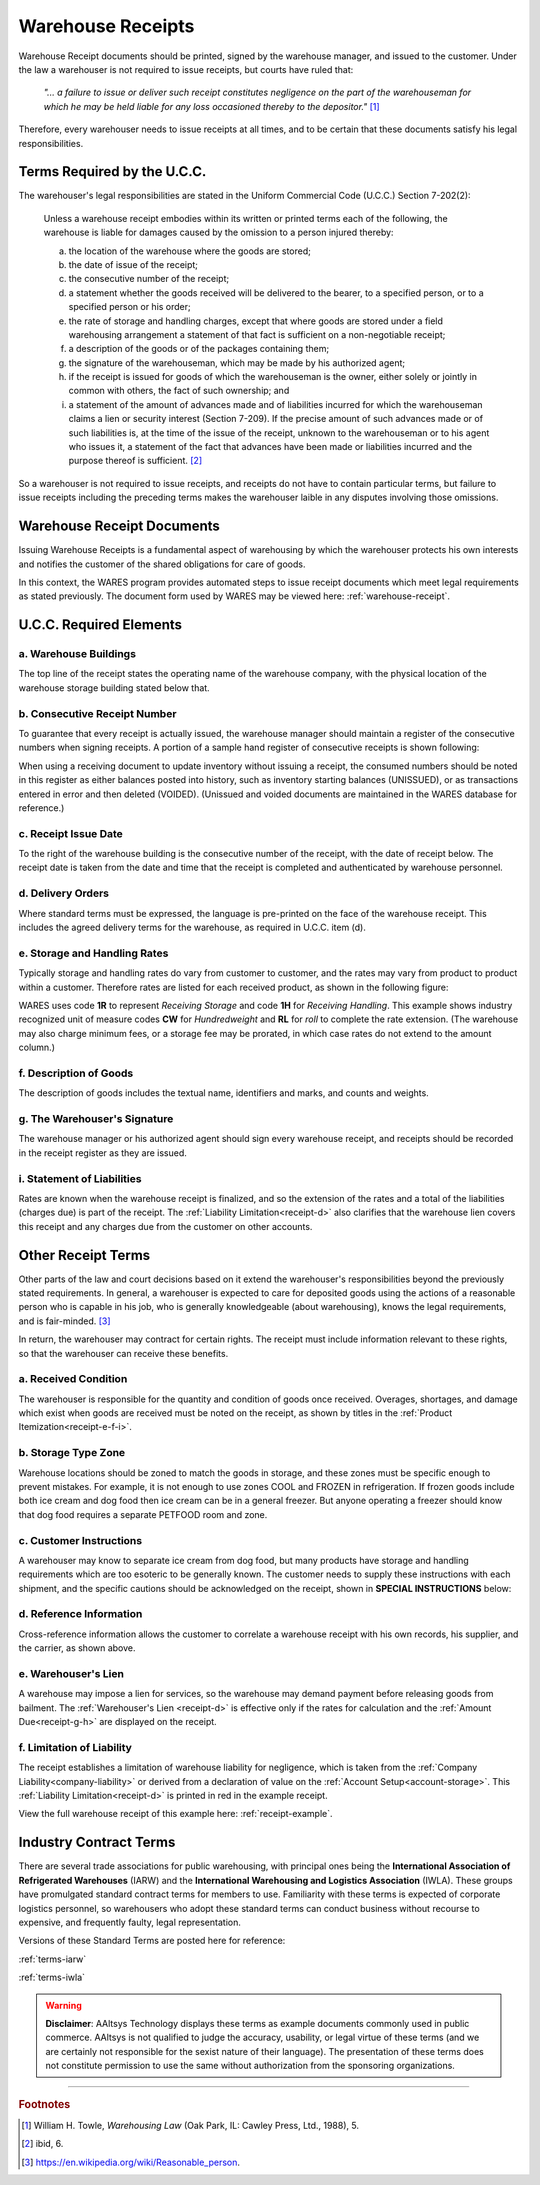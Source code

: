 .. _receipts:

#############################
Warehouse Receipts
#############################

Warehouse Receipt documents should be printed, signed by the warehouse manager, 
and issued to the customer. Under the law a warehouser is not required to 
issue receipts, but courts have ruled that:

   *"... a failure to issue or deliver such receipt constitutes negligence on 
   the part of the warehouseman for which he may be held liable for any loss 
   occasioned thereby to the depositor."* [1]_

Therefore, every warehouser needs to issue receipts at all times, and to be 
certain that these documents satisfy his legal responsibilities.

Terms Required by the U.C.C.
=============================

The warehouser's legal responsibilities are stated in the Uniform Commercial 
Code (U.C.C.) Section 7-202(2):

   Unless a warehouse receipt embodies within its written or printed terms
   each of the following, the warehouse is liable for damages caused by the
   omission to a person injured thereby:

   a) the location of the warehouse where the goods are stored;
   b) the date of issue of the receipt;
   c) the consecutive number of the receipt;
   d) a statement whether the goods received will be delivered to the bearer, 
      to a specified person, or to a specified person or his order;
   e) the rate of storage and handling charges, except that where goods are 
      stored under a field warehousing arrangement a statement of that fact is
      sufficient on a non-negotiable receipt;
   f) a description of the goods or of the packages containing them;
   g) the signature of the warehouseman, which may be made by his authorized
      agent;
   h) if the receipt is issued for goods of which the warehouseman is the 
      owner, either solely or jointly in common with others, the fact of such 
      ownership; and 
   i) a statement of the amount of advances made and of liabilities incurred 
      for which the warehouseman claims a lien or security interest 
      (Section 7-209). If the precise amount of such advances made or of such 
      liabilities is, at the time of the issue of the receipt, unknown to the 
      warehouseman or to his agent who issues it, a statement of the fact that 
      advances have been made or liabilities incurred and the purpose thereof 
      is sufficient. [2]_

So a warehouser is not required to issue receipts, and receipts do not have to 
contain particular terms, but failure to issue receipts including the preceding 
terms makes the warehouser laible in any disputes involving those omissions.

Warehouse Receipt Documents
=============================

Issuing Warehouse Receipts is a fundamental aspect of warehousing by which the 
warehouser protects his own interests and notifies the customer of the shared 
obligations for care of goods. 

In this context, the WARES program provides automated steps to issue receipt 
documents which meet legal requirements as stated previously. The document form 
used by WARES may be viewed here: :ref:`warehouse-receipt`.

U.C.C. Required Elements
=============================

a. Warehouse Buildings
-----------------------------

The top line of the receipt states the operating name of the warehouse company,
with the physical location of the warehouse storage building stated below that.

.. image:: _images/receipt-a-b-c.png

b. Consecutive Receipt Number
-----------------------------

To guarantee that every receipt is actually issued, the warehouse manager should 
maintain a register of the consecutive numbers when signing receipts. A portion 
of a sample hand register of consecutive receipts is shown following: 

.. image:: _images/receipt-register.png 

When using a receiving document to update inventory without issuing a receipt, 
the consumed numbers should be noted in this register as either balances posted 
into history, such as inventory starting balances (UNISSUED), or as transactions 
entered in error and then deleted (VOIDED). (Unissued and voided documents are 
maintained in the WARES database for reference.)

c. Receipt Issue Date
-----------------------------

To the right of the warehouse building is the consecutive number of the receipt,
with the date of receipt below. The receipt date is taken from the date and time 
that the receipt is completed and authenticated by warehouse personnel.

d. Delivery Orders
-----------------------------

Where standard terms must be expressed, the language is pre-printed on the face 
of the warehouse receipt. This includes the agreed delivery terms for the 
warehouse, as required in U.C.C. item (d).

.. _receipt-d:

.. image:: _images/receipt-d.png

e. Storage and Handling Rates
-----------------------------

Typically storage and handling rates do vary from customer to customer, and the 
rates may vary from product to product within a customer. Therefore rates are 
listed for each received product, as shown in the following figure:

.. _receipt-e-f-i:

.. image:: _images/receipt-e-f-i.png

WARES uses code **1R** to represent *Receiving Storage* and code **1H** for
*Receiving Handling*. This example shows industry recognized unit of measure 
codes **CW** for *Hundredweight* and **RL** for *roll* to complete the rate
extension. (The warehouse may also charge minimum fees, or a storage fee may be 
prorated, in which case rates do not extend to the amount column.) 

f. Description of Goods
-----------------------------

The description of goods includes the textual name, identifiers and marks, and 
counts and weights. 

g. The Warehouser's Signature
-----------------------------

The warehouse manager or his authorized agent should sign every warehouse 
receipt, and receipts should be recorded in the receipt register as they are 
issued.

.. _receipt-g-h:

.. image:: _images/receipt-g-h.png

i. Statement of Liabilities
-----------------------------

Rates are known when the warehouse receipt is finalized, and so the extension 
of the rates and a total of the liabilities (charges due) is part of the 
receipt. The :ref:`Liability Limitation<receipt-d>` also clarifies that the 
warehouse lien covers this receipt and any charges due from the customer on 
other accounts.

Other Receipt Terms
=============================

Other parts of the law and court decisions based on it extend the warehouser's 
responsibilities beyond the previously stated requirements. In general, a 
warehouser is expected to care for deposited goods using the actions of a 
reasonable person who is capable in his job, who is generally knowledgeable 
(about warehousing), knows the legal requirements, and is fair-minded. [3]_

In return, the warehouser may contract for certain rights. The receipt must 
include information relevant to these rights, so that the warehouser can 
receive these benefits. 

a. Received Condition
-----------------------------

The warehouser is responsible for the quantity and condition of goods once 
received. Overages, shortages, and damage which exist when goods are received 
must be noted on the receipt, as shown by titles in the 
:ref:`Product Itemization<receipt-e-f-i>`.

b. Storage Type Zone
-----------------------------

Warehouse locations should be zoned to match the goods in storage, and these 
zones must be specific enough to prevent mistakes. For example, it is not enough 
to use zones COOL and FROZEN in refrigeration. If frozen goods include both ice 
cream and dog food then ice cream can be in a general freezer. But anyone 
operating a freezer should know that dog food requires a separate PETFOOD room 
and zone.

c. Customer Instructions
-----------------------------

A warehouser may know to separate ice cream from dog food, but many products 
have storage and handling requirements which are too esoteric to be generally 
known. The customer needs to supply these instructions with each shipment, and 
the specific cautions should be acknowledged on the receipt, shown in **SPECIAL 
INSTRUCTIONS** below:

.. image:: _images/receipt-c1.png

d. Reference Information
-----------------------------

Cross-reference information allows the customer to correlate a warehouse receipt 
with his own records, his supplier, and the carrier, as shown above.

e. Warehouser's Lien
-----------------------------

A warehouse may impose a lien for services, so the warehouse may demand payment 
before releasing goods from bailment. The :ref:`Warehouser's Lien <receipt-d>` 
is effective only if the rates for calculation and the 
:ref:`Amount Due<receipt-g-h>` are displayed on the receipt.

f. Limitation of Liability
-----------------------------

The receipt establishes a limitation of warehouse liability for negligence, 
which is taken from the :ref:`Company Liability<company-liability>` or derived 
from a declaration of value on the :ref:`Account Setup<account-storage>`. This 
:ref:`Liability Limitation<receipt-d>` is printed in red in the example receipt.

View the full warehouse receipt of this example here: :ref:`receipt-example`.

Industry Contract Terms
=============================

There are several trade associations for public warehousing, with principal ones 
being the **International Association of Refrigerated Warehouses** (IARW) and 
the **International Warehousing and Logistics Association** (IWLA). These groups 
have promulgated standard contract terms for members to use. Familiarity with 
these terms is expected of corporate logistics personnel, so warehousers who 
adopt these standard terms can conduct business without recourse to expensive,
and frequently faulty, legal representation.

Versions of these Standard Terms are posted here for reference:

:ref:`terms-iarw`

:ref:`terms-iwla`

.. warning::
   **Disclaimer**: AAltsys Technology displays these terms as example documents 
   commonly used in public commerce. AAltsys is not qualified to judge the 
   accuracy, usability, or legal virtue of these terms (and we are certainly not 
   responsible for the sexist nature of their language). The presentation of 
   these terms does not constitute permission to use the same without 
   authorization from the sponsoring organizations.
 
-----

.. rubric:: Footnotes

.. [1] William H. Towle, *Warehousing Law* (Oak Park, IL: Cawley Press, Ltd., 
       1988), 5.
       
.. [2] ibid, 6.

.. [3] https://en.wikipedia.org/wiki/Reasonable_person.
